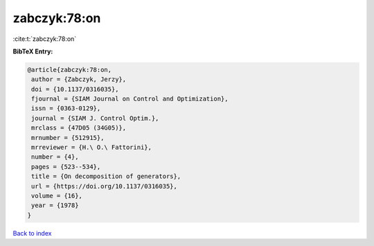 zabczyk:78:on
=============

:cite:t:`zabczyk:78:on`

**BibTeX Entry:**

.. code-block:: bibtex

   @article{zabczyk:78:on,
    author = {Zabczyk, Jerzy},
    doi = {10.1137/0316035},
    fjournal = {SIAM Journal on Control and Optimization},
    issn = {0363-0129},
    journal = {SIAM J. Control Optim.},
    mrclass = {47D05 (34G05)},
    mrnumber = {512915},
    mrreviewer = {H.\ O.\ Fattorini},
    number = {4},
    pages = {523--534},
    title = {On decomposition of generators},
    url = {https://doi.org/10.1137/0316035},
    volume = {16},
    year = {1978}
   }

`Back to index <../By-Cite-Keys.rst>`_
